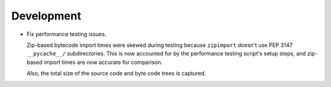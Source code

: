 Development
-----------

*   Fix performance testing issues.

    Zip-based bytecode import times were skewed during testing
    because ``zipimport`` doesn't use PEP 3147 ``__pycache__/`` subdirectories.
    This is now accounted for by the performance testing script's setup steps,
    and zip-based import times are now accurate for comparison.

    Also, the total size of the source code and byte code trees is captured.
